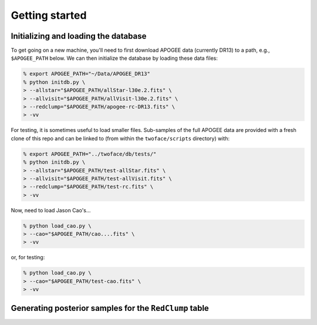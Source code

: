 ***************
Getting started
***************

Initializing and loading the database
=====================================

To get going on a new machine, you'll need to first download APOGEE data
(currently DR13) to a path, e.g., ``$APOGEE_PATH`` below. We can then initialize
the database by loading these data files:

.. code-block:: bash

    % export APOGEE_PATH="~/Data/APOGEE_DR13"
    % python initdb.py \
    > --allstar="$APOGEE_PATH/allStar-l30e.2.fits" \
    > --allvisit="$APOGEE_PATH/allVisit-l30e.2.fits" \
    > --redclump="$APOGEE_PATH/apogee-rc-DR13.fits" \
    > -vv

For testing, it is sometimes useful to load smaller files. Sub-samples of the
full APOGEE data are provided with a fresh clone of this repo and can be
linked to (from within the ``twoface/scripts`` directory) with:

.. code-block:: bash

    % export APOGEE_PATH="../twoface/db/tests/"
    % python initdb.py \
    > --allstar="$APOGEE_PATH/test-allStar.fits" \
    > --allvisit="$APOGEE_PATH/test-allVisit.fits" \
    > --redclump="$APOGEE_PATH/test-rc.fits" \
    > -vv

Now, need to load Jason Cao's...

.. code-block:: bash

    % python load_cao.py \
    > --cao="$APOGEE_PATH/cao....fits" \
    > -vv

or, for testing:

.. code-block:: bash

    % python load_cao.py \
    > --cao="$APOGEE_PATH/test-cao.fits" \
    > -vv

Generating posterior samples for the ``RedClump`` table
=======================================================

